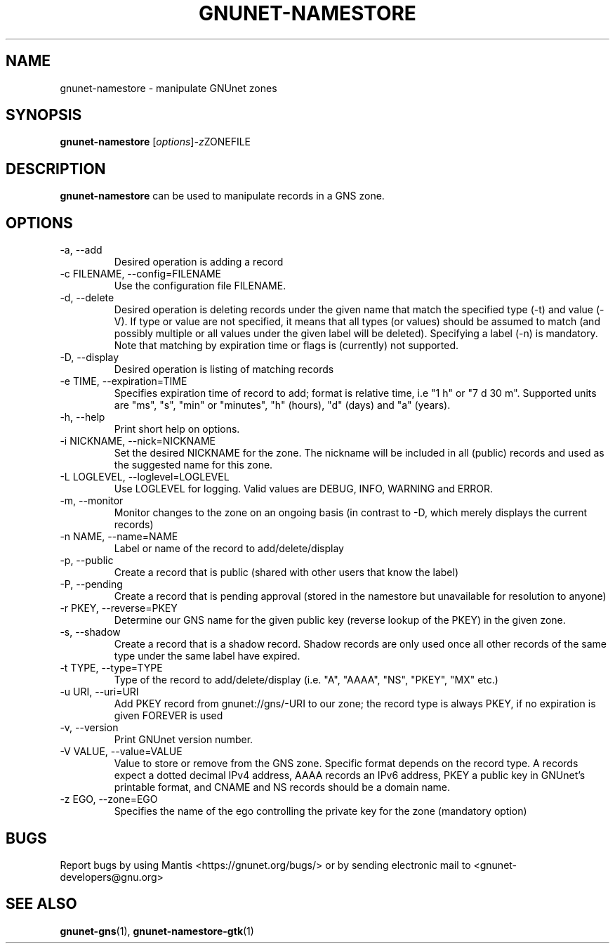 .TH GNUNET\-NAMESTORE 1 "Apr 15, 2014" "GNUnet"

.SH NAME
gnunet\-namestore \- manipulate GNUnet zones

.SH SYNOPSIS
.B gnunet\-namestore
.RI [ options ] -z ZONEFILE
.br

.SH DESCRIPTION
\fBgnunet\-namestore\fP can be used to manipulate records in a GNS zone.

.SH OPTIONS
.B
.IP "\-a, \-\-add"
Desired operation is adding a record
.B
.IP "\-c FILENAME,  \-\-config=FILENAME"
Use the configuration file FILENAME.
.B
.IP "\-d, \-\-delete"
Desired operation is deleting records under the given name that match the specified type (\-t) and value (\-V).  If type or value are not specified, it means that all types (or values) should be assumed to match (and possibly multiple or all values under the given label will be deleted).  Specifying a label (\-n) is mandatory.  Note that matching by expiration time or flags is (currently) not supported.
.B
.IP "\-D, \-\-display"
Desired operation is listing of matching records
.B
.IP "\-e TIME, \-\-expiration=TIME"
Specifies expiration time of record to add; format is relative time, i.e "1 h" or "7 d 30 m".  Supported units are "ms", "s", "min" or "minutes", "h" (hours), "d" (days) and "a" (years).
.B
.IP "\-h, \-\-help"
Print short help on options.
.B
.IP "\-i NICKNAME, \-\-nick=NICKNAME"
Set the desired NICKNAME for the zone. The nickname will be included in all (public) records and used as the suggested name for this zone.
.B
.IP "\-L LOGLEVEL, \-\-loglevel=LOGLEVEL"
Use LOGLEVEL for logging.  Valid values are DEBUG, INFO, WARNING and ERROR.
.B
.IP "\-m, \-\-monitor"
Monitor changes to the zone on an ongoing basis (in contrast to \-D, which merely displays the current records)
.B
.IP "\-n NAME, \-\-name=NAME"
Label or name of the record to add/delete/display
.B
.IP "\-p, \-\-public"
Create a record that is public (shared with other users that know the label)
.B
.IP "\-P, \-\-pending"
Create a record that is pending approval (stored in the namestore but unavailable for resolution to anyone)
.B
.IP "\-r PKEY, \-\-reverse=PKEY"
Determine our GNS name for the given public key (reverse lookup of the PKEY) in the given zone.
.B
.IP "\-s, \-\-shadow"
Create a record that is a shadow record.  Shadow records are only used once all other records of the same type under the same label have expired.
.B
.IP "\-t TYPE, \-\-type=TYPE"
Type of the record to add/delete/display (i.e. "A", "AAAA", "NS", "PKEY", "MX" etc.)
.B
.IP "\-u URI, \-\-uri=URI"
Add PKEY record from gnunet://gns/-URI to our zone; the record type is always PKEY, if no expiration is given FOREVER is used
.B
.IP "\-v, \-\-version"
Print GNUnet version number.
.B
.IP "\-V VALUE, \-\-value=VALUE"
Value to store or remove from the GNS zone.  Specific format depends on the record type.  A records expect a dotted decimal IPv4 address, AAAA records an IPv6 address, PKEY a public key in GNUnet's printable format, and CNAME and NS records should be a domain name.
.B
.IP "\-z EGO, \-\-zone=EGO"
Specifies the name of the ego controlling the private key for the zone (mandatory option)


.SH BUGS
Report bugs by using Mantis <https://gnunet.org/bugs/> or by sending electronic mail to <gnunet\-developers@gnu.org>


.SH "SEE ALSO"
\fBgnunet\-gns\fP(1), \fBgnunet\-namestore\-gtk\fP(1)

